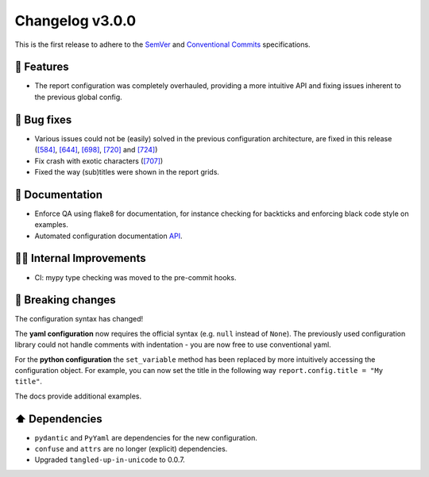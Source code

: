 Changelog v3.0.0
----------------

This is the first release to adhere to the `SemVer <https://semver.org/>`_ and `Conventional Commits <https://conventionalcommits.org/>`_ specifications.

🎉 Features
^^^^^^^^^^^

- The report configuration was completely overhauled, providing a more intuitive API and fixing issues inherent to the previous global config.

🐛 Bug fixes
^^^^^^^^^^^^

- Various issues could not be (easily) solved in the previous configuration architecture, are fixed in this release (`[584] <https://github.com/ydataai/pandas-profiling/issues/584>`_, `[644] <https://github.com/ydataai/pandas-profiling/issues/644>`_, `[698] <https://github.com/ydataai/pandas-profiling/issues/698>`_, `[720] <https://github.com/ydataai/pandas-profiling/issues/720>`_ and `[724] <https://github.com/ydataai/pandas-profiling/issues/724>`_)
- Fix crash with exotic characters (`[707] <https://github.com/ydataai/pandas-profiling/issues/707>`_)
- Fixed the way (sub)titles were shown in the report grids.

📖 Documentation
^^^^^^^^^^^^^^^^
- Enforce QA using flake8 for documentation, for instance checking for backticks and enforcing black code style on examples.
- Automated configuration documentation `API <https://pandas-profiling.github.io/pandas-profiling/docs/master/rtd/pages/api/_autosummary/pandas_profiling.config.Settings.html>`_.

👷‍♂️ Internal Improvements
^^^^^^^^^^^^^^^^^^^^^^^^^^^^

- CI: mypy type checking was moved to the pre-commit hooks.


🚨 Breaking changes
^^^^^^^^^^^^^^^^^^^

The configuration syntax has changed!

The **yaml configuration** now requires the official syntax (e.g. ``null`` instead of ``None``).
The previously used configuration library could not handle comments with indentation - you are now free to use conventional yaml.

For the **python configuration** the ``set_variable`` method has been replaced by more intuitively accessing the configuration object.
For example, you can now set the title in the following way ``report.config.title = "My title"``.

The docs provide additional examples.

⬆️ Dependencies
^^^^^^^^^^^^^^^^^^

- ``pydantic`` and ``PyYaml`` are dependencies for the new configuration.
- ``confuse`` and ``attrs`` are no longer (explicit) dependencies.
- Upgraded ``tangled-up-in-unicode`` to 0.0.7.

